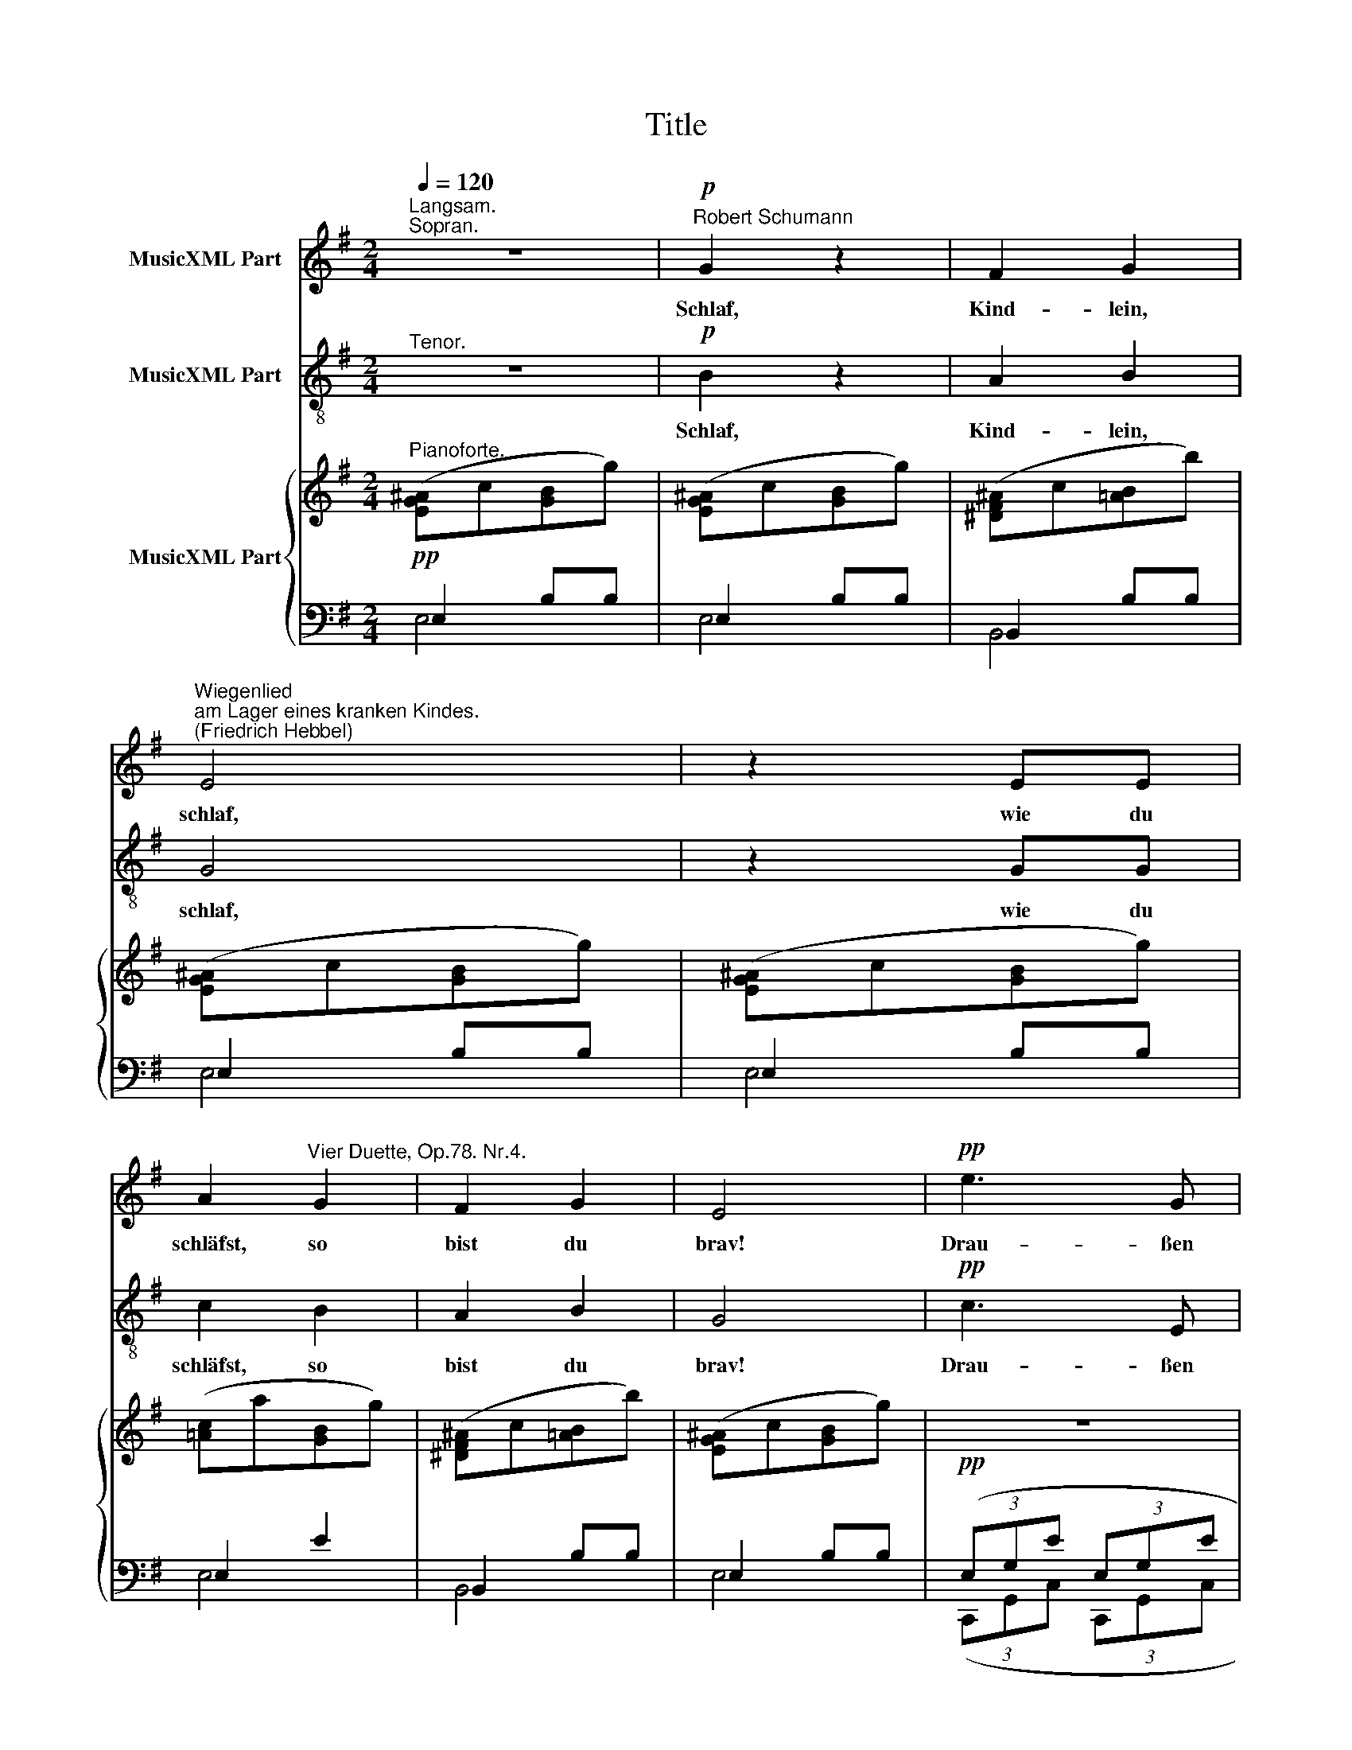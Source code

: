X:1
T:Title
%%score 1 2 { 3 | ( 4 5 ) }
L:1/8
Q:1/4=120
M:2/4
K:G
V:1 treble nm="MusicXML Part"
V:2 treble-8 nm="MusicXML Part"
V:3 treble nm="MusicXML Part"
V:4 bass 
V:5 bass 
V:1
"^Langsam.""^Sopran." z4 |!p!"^Robert Schumann" G2 z2 | F2 G2 | %3
w: |Schlaf,|Kind- lein,|
"^Wiegenlied""^am Lager eines kranken Kindes.""^(Friedrich Hebbel)" E4 | z2 EE | %5
w: schlaf,|wie du|
 A2"^Vier Duette, Op.78. Nr.4." G2 | F2 G2 | E4 |!pp! e3 G | G2 d2 | e3 G | G2 G2 | g3 _e x4 | %13
w: schläfst, so|bist du|brav!|Drau- ßen|rot im|Mit- tags-|schei- ne|glüht der|
 _e2 =f2 x4 | g3 _B x4 | _B2 B2 x4 | A3 A x4 | d2 d2 x4 | e2 (d^c) x4 | d4 x4 | A3 A x4 | d3 d x4 | %22
w: schön- sten|Kir- schen|ei- ne,|wenn du|auf- wachst,|ge- hen *|wir|und mein|Fin- ger|
 e2 (d^c) x4 | d4 x4 | z4 x4 |!p! B2 z2 x4 | A2 B2 x4 | G4 x4 | z2 GG x4 | %29
w: pflückt sie *|dir!||Schlaf,|Kind- lein,|schlaf,|wie du|
"^zurückhaltend" c2 B2 x4 | A2 B2 x4 | !fermata!G4 ||"^im Tempo" z4 |!p! G2 z2 | F2 G2 | E4 | %36
w: schläfst, so|bist du|brav!||Schlaf,|Kind- lein,|schlaf,|
 z2 EE | A2 G2 | F2 G2 | E4 |!pp! e3 G | G2 d2 | e3 G | G2 G2 | g3 _e x4 | _e2 =f2 x4 | g3 _B x4 | %47
w: wie du|schläfst, so|bist du|brav!|Im- mer|sü- ßer|kocht die|Son- ne|dei- ne|Kir- sche,|dir zur|
 _B2 B2 x4 | A3 A x4 | d2 d2 x4 | e2 (d^c) x4 | d4 x4 | A3 A x4 | d3 d x4 | e2 (d^c) x4 | d4 x4 | %56
w: Won- ne,|schlaf denn|Kind- lein,|leicht be- *|deckt,|bis der|Durst nach|ihr dich *|weckt,|
 z4 x4 |!p! B2 z2 x4 | A2 B2 x4 | G4 x4 | z2 GG x4 |"^zurückhaltend" c2 B2 x4 | A2 B2 x4 | G4 | %64
w: |schlaf,|Kind- lein,|schlaf,|wie du|schläfst, so|bist du|brav!|
 z4 x4 | B4 | z4 x4 | !fermata!B4 |] %68
w: |Schlaf,||schlaf!|
V:2
"^Tenor." z4 |!p! B2 z2 | A2 B2 | G4 | z2 GG | c2 B2 | A2 B2 | G4 |!pp! c3 E | E2 G2 | c3 E | %11
w: |Schlaf,|Kind- lein,|schlaf,|wie du|schläfst, so|bist du|brav!|Drau- ßen|rot im|Mit- tags-|
 E2 E2 | _e3 G x4 | G2 _B2 x4 | _e3 G x4 | G2 G2 x4 | z4 x4 | A3 A x4 | G2 A2 x4 | F4 x4 | %20
w: schei- ne|glüht der|schön- sten|Kir- schen|ei- ne,||schlaf, mein|Kind- lein|schlaf,|
 A3 A x4 | A2 A2 x4 | G2 A2 x4 | F4 x4 | z4 x4 |!p! d2 z2 x4 | c2 d2 x4 | B4 x4 | z2 BB x4 | %29
w: wie du|schläfst, so|bist du|brav!||Schlaf,|Kind- lein,|schlaf,|wie du|
 e2 d2 x4 | c2 d2 x4 | !fermata!B4 || z4 |!p! B2 z2 | A2 B2 | G4 | z2 GG | c2 B2 | A2 B2 | G4 | %40
w: schläfst, so|bist du|brav!||Schlaf,|Kind- lein,|schlaf,|wie du|schläfst, so|bist du|brav!|
!pp! c3 E | E2 G2 | c3 E | E2 E2 | _e3 G x4 | G2 _B2 x4 | _e3 G x4 | G2 G2 x4 | z4 x4 | A3 A x4 | %50
w: Im- mer|sü- ßer|kocht die|Son- ne|dei- ne|Kir- sche,|dir zur|Won- ne,||schlaf, mein|
 G2 A2 x4 | F4 x4 | A3 A x4 | A2 A2 x4 | G2 A2 x4 | F4 x4 | z4 x4 |!p! d2 z2 x4 | c2 d2 x4 | %59
w: Kind- lein|schlaf,|wie du|schläfst, so|bist du|brav!||Schlaf,|Kind- lein,|
 B4 x4 | z2 BB x4 | e2 d2 x4 | c2 d2 x4 | B4 | z4 x4 | d4 | z4 x4 | !fermata!d4 |] %68
w: schlaf,|wie du|schläfst, so|bist du|brav!||Schlaf,||schlaf!|
V:3
!pp!"^Pianoforte." ([EG^A]c[GB]g) | ([EG^A]c[GB]g) | ([^DF^A]c[=AB]b) | ([EG^A]c[GB]g) | %4
 ([EG^A]c[GB]g) | ([=Ac]a[GB]g) | ([^DF^A]c[=AB]b) | ([EG^A]c[GB]g) | z4 | z4 | z4 | z4 | %12
 (3(G,_B,G (3G,B,G) x4 | (3(G,_B,G (3=F,B,=F) x4 | (3(G,_B,G (3G,B,G x4 | (3G,_B,G (3G,B,G) x4 | %16
 (3(z A,^C (3GAA,) x4 | (3z (A,D (3FAA,) x4 | (3(z A,^C (3EAA,) x4 | (3z (A,D (3FAA,) x4 | %20
 (3z (A,^C (3GAA,) x4 | (3z (A,D (3FAA,) x4 | (3(z A,^C (3EAA,) x4 | (3z (A,D (3FAA,) x4 | %24
 ([B^c]edd') x4 | ([B^c]edd') x4 |"^Y"(xe=dd') x4 | ([B^c]edd') x4 | ([B^c]edd') x4 | %29
"^zurückhaltend" (dd'dd') x4 |"^Y"(xe=dd') x4 | ([B^c]ed!fermata!d') || %32
!pp!"^im Tempo" ([EG^A]c[GB]g) | ([EG^A]c[GB]g) | ([^DF^A]c[=AB]b) | ([EG^A]c[GB]g) | %36
 ([EG^A]c[GB]g) | ([=Ac]a[GB]g) | ([^DF^A]c[=AB]b) | ([EG^A]c[GB]g) | z4 | z4 | z4 | z4 | %44
 (3(G,_B,G (3G,B,G) x4 | (3(G,_B,G (3=F,B,=F) x4 | (3(G,_B,G (3G,B,G x4 | (3G,_B,G (3G,B,G) x4 | %48
 (3z (A,^C (3GAA,) x4 | (3z (A,D (3FAA,) x4 | (3(z A,^C (3EAA,) x4 | (3z (A,D (3FAA,) x4 | %52
 (3z (A,^C (3GAA,) x4 | (3z (A,D (3FAA,) x4 | (3(z A,^C (3EAA,) x4 | (3z (A,D (3FAA,) x4 | %56
 ([B^c]edd') x4 | ([B^c]edd') x4 |"^Y"(xe=dd') x4 | ([B^c]edd') x4 | ([B^c]edd') x4 | %61
"^zurückhaltend" (dd'dd') x4 |"^Y"(xe=dd') x4 | ([B^c]edd') |!pp! [G=cg]4 x4 | ([GB^c]edd') | %66
!pp! [G=cg]4 x4 | ([GB^c]ed!fermata!d') |] %68
V:4
 E,2 B,B, | E,2 B,B, | B,,2 B,B, | E,2 B,B, | E,2 B,B, | E,2 E2 | B,,2 B,B, | E,2 B,B, | %8
!pp! (3(E,G,E (3E,G,E | %9
"^© 2009 by CPDL.\nThis edition can be fully distributed, duplicated, performed, and recorded.\nEdited by Christoph Lahme." (3E,G,E (3D,G,D) | %10
 (3(E,G,E (3E,G,E | (3E,G,E (3E,G,E) |!pp! (3(_E,,_B,,_E, (3E,,B,,E,) x4 | %13
 (3(_E,,_B,,_E, (3E,,B,,D,) x4 | (3(_E,,_B,,_E, (3E,,B,,E, x4 | (3_E,,_B,,_E, (3E,,B,,E,) x4 | %16
 ([=E,,=E,]4 x4 | [^F,,^F,]4) x4 | [A,,,A,,]4 x4 | [D,,D,]4 x4 | ([E,,E,]4 x4 | [F,,F,]4) x4 | %22
 [A,,,A,,]4 x4 | [D,,D,]4 x4 |!ped! G,,2 [D,G,B,D][D,G,B,D] x4 | G,,2 [D,G,B,D][D,G,B,D] x4 | %26
 G,,2 [D,F,CD][D,F,CD] x4 | G,,2 [D,G,B,D][D,G,B,D] x4 | G,,2 [D,G,B,D][D,G,B,D] x4 | %29
 [E,G,CD]2 [D,G,B,D]2 x4 | G,,2 [D,F,B,D][D,F,B,D] x4 | G,,2 [D,G,B,D]!fermata![D,G,B,D] || %32
 E,2 B,B, | E,2 B,B, | B,,2 B,B, | E,2 B,B, | E,2 B,B, | E,2 E2 | B,,2 B,B, | E,2 B,B, | %40
!pp! (3(E,G,E (3E,G,E | (3E,G,E (3D,G,D) | (3(E,G,E (3E,G,E | (3E,G,E (3E,G,E) | %44
!pp! (3(_E,,_B,,_E, (3E,,B,,E,) x4 | (3(_E,,_B,,_E, (3E,,B,,D,) x4 | (3(_E,,_B,,_E, (3E,,B,,E, x4 | %47
 (3_E,,_B,,_E, (3E,,B,,E,) x4 | [=E,,=E,]4 x4 | [^F,,^F,]4 x4 | [A,,,A,,]4 x4 | [D,,D,]4 x4 | %52
 ([E,,E,]4 x4 | [F,,F,]4) x4 | [A,,,A,,]4 x4 | [D,,D,]4 x4 |!ped! G,,2 [D,G,B,D][D,G,B,D] x4 | %57
 G,,2 [D,G,B,D][D,G,B,D] x4 | G,,2 [D,F,CD][D,F,CD] x4 | G,,2 [D,G,B,D][D,G,B,D] x4 | %60
 G,,2 [D,G,B,D][D,G,B,D] x4 | [E,G,CD]2 [D,G,B,D]2 x4 | G,,2 [D,F,B,D][D,F,B,D] x4 | %63
 G,,2 [D,G,B,D][D,G,B,D] | x8 | G,,2 [D,G,B,D][D,G,B,D] | x8 | G,,2 !fermata![D,B,]2 |] %68
V:5
 E,4 | E,4 | B,,4 | E,4 | E,4 | E,4 | B,,4 | E,4 | (3(C,,G,,C, (3C,,G,,C, | %9
 (3C,,G,,C, (3C,,G,,B,,) | (3(C,,G,,C, (3C,,G,,C, | (3C,,G,,C, (3C,,G,,C,) | x8 | x8 | x8 | x8 | %16
 x8 | x8 | x8 | x8 | x8 | x8 | x8 | x8 | x8 | x8 | x8 | x8 | x8 | x8 | x8 | !fermata!G,,4 || E,4 | %33
 E,4 | B,,4 | E,4 | E,4 | E,4 | B,,4 | E,4 | (3(C,,G,,C, (3C,,G,,C, | (3C,,G,,C, (3C,,G,,B,,) | %42
 (3(C,,G,,C, (3C,,G,,C, | (3C,,G,,C, (3C,,G,,C,) | x8 | x8 | x8 | x8 | x8 | x8 | x8 | x8 | x8 | %53
 x8 | x8 | x8 | x8 | x8 | x8 | x8 | x8 | x8 | x8 | G,,4 | x4 [CE]4 | G,,4 | x4 [CE]4 | %67
 !fermata!G,,4 |] %68

